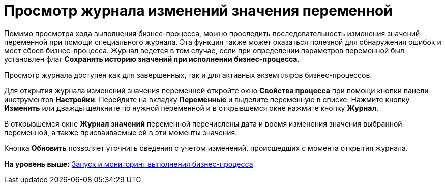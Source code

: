 =  Просмотр журнала изменений значения переменной

Помимо просмотра хода выполнения бизнес-процесса, можно проследить последовательность изменения значений переменной при помощи специального журнала. Эта функция также может оказаться полезной для обнаружения ошибок и мест сбоев бизнес-процесса. Журнал ведется в том случае, если при определении параметров переменной был установлен флаг [.ph .uicontrol]*Сохранять историю значений при исполнении бизнес-процесса*.

Просмотр журнала доступен как для завершенных, так и для активных экземпляров бизнес-процессов.

Для открытия журнала изменений значения переменной откройте окно [.keyword .wintitle]*Свойства процесса* при помощи кнопки панели инструментов [.ph .uicontrol]*Настройки*. Перейдите на вкладку [.keyword]*Переменные* и выделите переменную в списке. Нажмите кнопку [.ph .uicontrol]*Изменить* или дважды щелкните по нужной переменной и в открывшемся окне нажмите кнопку [.ph .uicontrol]*Журнал*.

В открывшемся окне [.keyword .wintitle]*Журнал значений* переменной перечислены дата и время изменения значения выбранной переменной, а также присваиваемые ей в эти моменты значения.

Кнопка [.ph .uicontrol]*Обновить* позволяет уточнить сведения с учетом изменений, происшедших с момента открытия журнала.

*На уровень выше:* xref:Bpinstance_tasks.adoc[Запуск и мониторинг выполнения бизнес-процесса]
